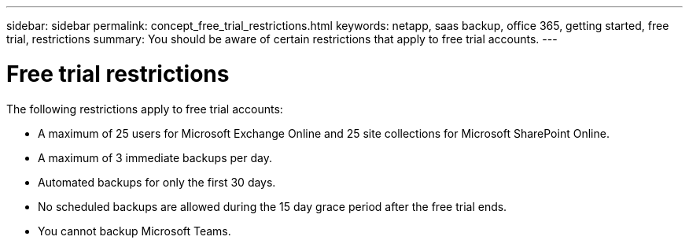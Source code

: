 ---
sidebar: sidebar
permalink: concept_free_trial_restrictions.html
keywords: netapp, saas backup, office 365, getting started, free trial, restrictions
summary: You should be aware of certain restrictions that apply to free trial accounts.
---

= Free trial restrictions
:toc: macro
:toclevels: 1
:hardbreaks:
:nofooter:
:icons: font
:linkattrs:
:imagesdir: ./media/

[.lead]
The following restrictions apply to free trial accounts:

* A maximum of 25 users for Microsoft Exchange Online and 25 site collections for Microsoft SharePoint Online.
* A maximum of 3 immediate backups per day.
* Automated backups for only the first 30 days.
* No scheduled backups are allowed during the 15 day grace period after the free trial ends.
* You cannot backup Microsoft Teams.
